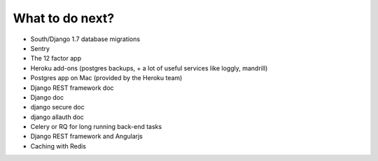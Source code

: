 What to do next?
================

* South/Django 1.7 database migrations
* Sentry
* The 12 factor app
* Heroku add-ons (postgres backups, + a lot of useful services like loggly, mandrill)
* Postgres app on Mac (provided by the Heroku team)
* Django REST framework doc
* Django doc
* django secure doc
* django allauth doc
* Celery or RQ for long running back-end tasks
* Django REST framework and Angularjs
* Caching with Redis